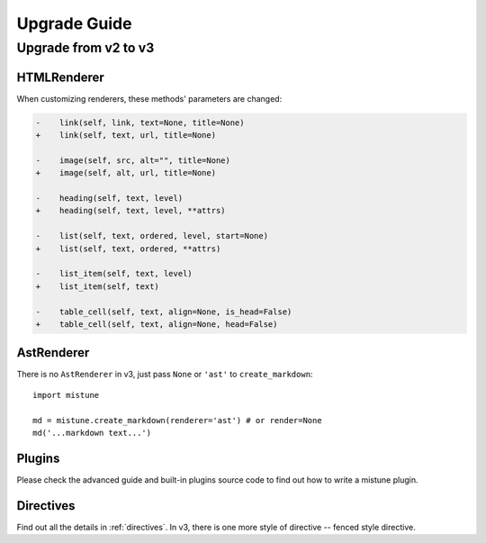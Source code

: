 Upgrade Guide
=============


Upgrade from v2 to v3
---------------------

HTMLRenderer
~~~~~~~~~~~~

When customizing renderers, these methods' parameters are changed:

.. code-block:: diff

    -    link(self, link, text=None, title=None)
    +    link(self, text, url, title=None)

    -    image(self, src, alt="", title=None)
    +    image(self, alt, url, title=None)

    -    heading(self, text, level)
    +    heading(self, text, level, **attrs)

    -    list(self, text, ordered, level, start=None)
    +    list(self, text, ordered, **attrs)

    -    list_item(self, text, level)
    +    list_item(self, text)

    -    table_cell(self, text, align=None, is_head=False)
    +    table_cell(self, text, align=None, head=False)

AstRenderer
~~~~~~~~~~~

There is no ``AstRenderer`` in v3, just pass ``None`` or ``'ast'`` to ``create_markdown``::

    import mistune

    md = mistune.create_markdown(renderer='ast') # or render=None
    md('...markdown text...')

Plugins
~~~~~~~

Please check the advanced guide and built-in plugins source code to find
out how to write a mistune plugin.

Directives
~~~~~~~~~~

Find out all the details in :ref:`directives`. In v3, there is one more
style of directive -- fenced style directive.
